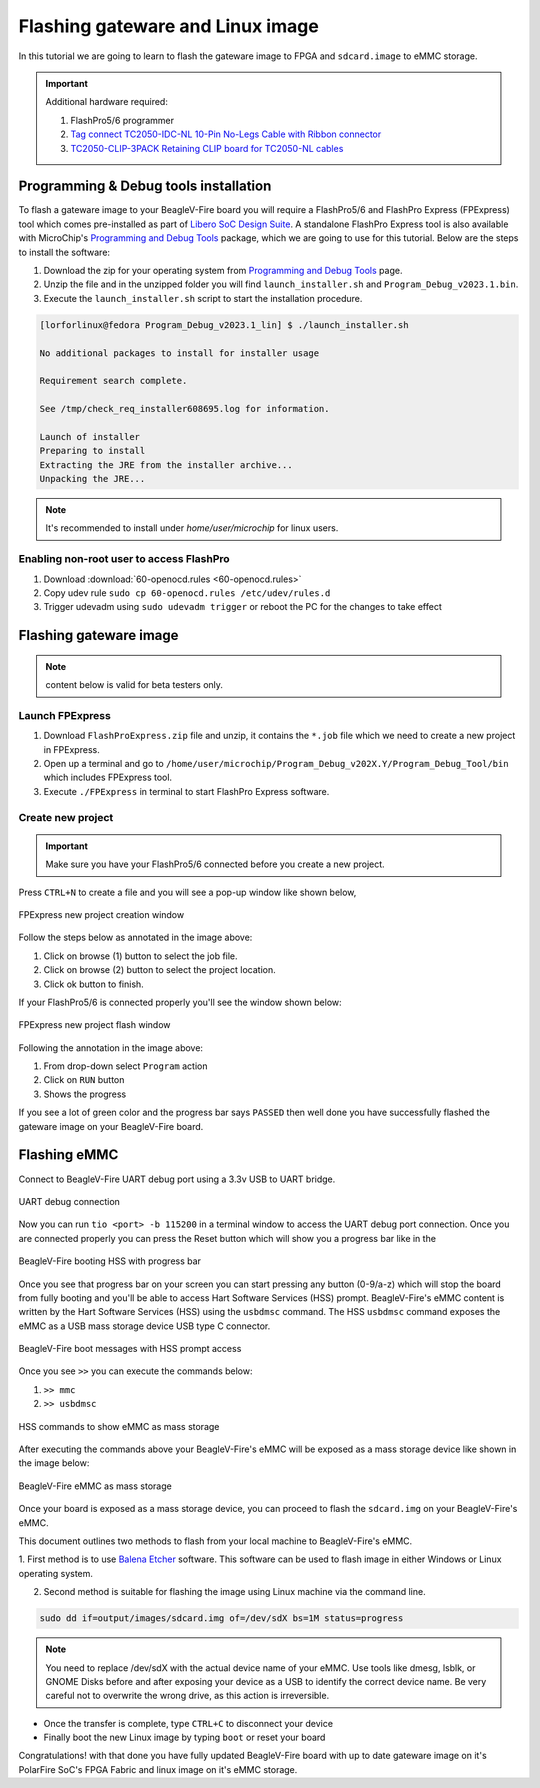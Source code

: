 .. _beaglev-fire-flashing-board:

Flashing gateware and Linux image
##################################

.. todo::

   This is the *hard* way! Special cables and FlashPros are not required when using the firmware we initially ship on the board. This tutorial should be
   rescripted as how to _unbrick_ your board. Also, we have other work-arounds using software and GPIOs rather than FlashPros. Let's not put this in user's
   face as *the* experience when it is far more painful than using the `change-gateware.sh` script and "hold BOOT button when applying power" solutions we've created!

In this tutorial we are going to learn to flash the gateware image
to FPGA and ``sdcard.image`` to eMMC storage.

.. important::

   Additional hardware required:

   1. FlashPro5/6 programmer
   2. `Tag connect TC2050-IDC-NL 10-Pin No-Legs Cable with Ribbon connector <https://www.tag-connect.com/product/tc2050-idc-nl-10-pin-no-legs-cable-with-ribbon-connector>`_
   3. `TC2050-CLIP-3PACK Retaining CLIP board for TC2050-NL cables <https://www.tag-connect.com/product/tc2050-clip-3pack-retaining-clip>`_

Programming & Debug tools installation
***************************************

To flash a gateware image to your BeagleV-Fire board you will require a
FlashPro5/6 and FlashPro Express (FPExpress) tool which comes pre-installed as part of
`Libero SoC Design Suite <https://www.microchip.com/en-us/products/fpgas-and-plds/fpga-and-soc-design-tools/fpga/libero-software-later-versions>`_.
A standalone FlashPro Express tool is also available with MicroChip's
`Programming and Debug Tools <https://www.microchip.com/en-us/products/fpgas-and-plds/fpga-and-soc-design-tools/programming-and-debug>`_ package,
which we are going to use for this tutorial. Below are the steps to install the software:

1. Download the zip for your operating system from `Programming and Debug Tools <https://www.microchip.com/en-us/products/fpgas-and-plds/fpga-and-soc-design-tools/programming-and-debug>`_ page.
2. Unzip the file and in the unzipped folder you will find ``launch_installer.sh`` and ``Program_Debug_v2023.1.bin``.
3. Execute the ``launch_installer.sh`` script to start the installation procedure.

.. code-block:: bash

   [lorforlinux@fedora Program_Debug_v2023.1_lin] $ ./launch_installer.sh

   No additional packages to install for installer usage

   Requirement search complete.

   See /tmp/check_req_installer608695.log for information.

   Launch of installer
   Preparing to install
   Extracting the JRE from the installer archive...
   Unpacking the JRE...

.. note:: It's recommended to install under `home/user/microchip` for linux users.

Enabling non-root user to access FlashPro
==========================================

1. Download :download:`60-openocd.rules <60-openocd.rules>`
2. Copy udev rule ``sudo cp 60-openocd.rules /etc/udev/rules.d``
3. Trigger udevadm using ``sudo udevadm trigger`` or reboot the PC for the changes to take effect

Flashing gateware image
************************

.. note:: content below is valid for beta testers only.

Launch FPExpress
=================

1. Download ``FlashProExpress.zip`` file and unzip, it contains the ``*.job`` file which we need to create a new project in FPExpress.
2. Open up a terminal and go to ``/home/user/microchip/Program_Debug_v202X.Y/Program_Debug_Tool/bin`` which includes FPExpress tool.
3. Execute ``./FPExpress`` in terminal to start FlashPro Express software.


Create new project
===================

.. important::
   
   Make sure you have your FlashPro5/6 connected before you create a new project.

Press ``CTRL+N`` to create a file and you will see a pop-up window like shown below,

.. figure:: ../images/FPExpress-new-project.png
   :width: 598
   :align: center
   :alt: FPExpress new project creation window

   FPExpress new project creation window

Follow the steps below as annotated in the image above:

1. Click on browse (1) button to select the job file.
2. Click on browse (2) button to select the project location.
3. Click ok button to finish.

If your FlashPro5/6 is connected properly you'll see the window shown below:

.. figure:: ../images/FPExpress-flashing.png
   :width: 1240
   :align: center
   :alt: FPExpress new project flash window

   FPExpress new project flash window

Following the annotation in the image above:

1. From drop-down select ``Program`` action
2. Click on ``RUN`` button
3. Shows the progress

If you see a lot of green color and the progress bar says
``PASSED`` then well done you have successfully flashed
the gateware image on your BeagleV-Fire board.

Flashing eMMC
**************

Connect to BeagleV-Fire UART debug port using a 3.3v USB to UART bridge.

.. figure:: ../images/debug/BeagleV-Fire-UART-Debug.*
   :width: 1240
   :align: center
   :alt: UART debug connection

   UART debug connection

Now you can run ``tio <port> -b 115200`` in a terminal window to access
the UART debug port connection. Once you are connected properly you can
press the Reset button which will show you a progress bar like
in the

.. figure:: ../images/board-booting.png
   :width: 740
   :align: center
   :alt: BeagleV-Fire booting HSS with progress bar

   BeagleV-Fire booting HSS with progress bar

Once you see that progress bar on your screen you can start pressing any
button (0-9/a-z) which will stop the board from fully booting and you'll be
able to access Hart Software Services (HSS) prompt. BeagleV-Fire's eMMC content is
written by the Hart Software Services (HSS) using the ``usbdmsc`` command. The
HSS ``usbdmsc`` command exposes the eMMC as a USB mass storage device USB type C connector.

.. figure:: ../images/boot-message.png
   :width: 1240
   :align: center
   :alt: BeagleV-Fire boot messages with HSS prompt access

   BeagleV-Fire boot messages with HSS prompt access

Once you see ``>>`` you can execute the commands below:

1. ``>> mmc``
2. ``>> usbdmsc``

.. figure:: ../images/HSS-eMMC-mass-storage.png
   :width: 1240
   :align: center
   :alt: HSS commands to show eMMC as mass storage

   HSS commands to show eMMC as mass storage

After executing the commands above your BeagleV-Fire's eMMC will be
exposed as a mass storage device like shown in the image below:

.. figure:: ../images/mass-storage-eMMC.png
   :width: 740
   :align: center
   :alt: BeagleV-Fire eMMC as mass storage

   BeagleV-Fire eMMC as mass storage

Once your board is exposed as a mass storage device, you can proceed to flash the ``sdcard.img`` on
your BeagleV-Fire's eMMC.

This document outlines two methods to flash from your local machine to BeagleV-Fire's eMMC.

1. First method is to use `Balena Etcher <https://etcher.balena.io/#download-etcher>`_ software.
This software can be used to flash image in either Windows or Linux operating system.

.. tab-set::

   .. tab-item:: Select image
      
      1. Select the ``sdcard.img`` file from your local drive storage.
      2. Click on select target.

      .. figure:: ../images/eMMC-flashing-1.png
         :width: 740
         :align: center
         :alt: Balena Etcher selecting image

         Balena Etcher selecting image

   .. tab-item:: Select Target

      1. Select ``MCC PolarFireSoC_msd`` as target.
      2. Click ``Select(1)`` to proceed.

      .. figure:: ../images/eMMC-flashing-2.png
         :width: 740
         :align: center
         :alt: Balena Etcher selecting target

         Balena Etcher selecting target

   .. tab-item:: Flash image

      1. Click on ``Flash!`` to flash the ``sdcard.img`` on BeagleV-Fire eMMC storage.

      .. figure:: ../images/eMMC-flashing-3.png
         :width: 740
         :align: center
         :alt: Balena Etcher flashing image

         Balena Etcher flashing image

2. Second method is suitable for flashing the image using Linux machine via the command line.

.. code:: console

   sudo dd if=output/images/sdcard.img of=/dev/sdX bs=1M status=progress

.. note::

   You need to replace /dev/sdX with the actual device name of your eMMC.
   Use tools like dmesg, lsblk, or GNOME Disks before and after exposing your
   device as a USB to identify the correct device name.
   Be very careful not to overwrite the wrong drive, as this action is irreversible.

- Once the transfer is complete, type ``CTRL+C`` to disconnect your device
- Finally boot the new Linux image by typing ``boot`` or reset your board

Congratulations! with that done you have fully updated BeagleV-Fire board
with up to date gateware image on it's PolarFire SoC's FPGA
Fabric and linux image on it's eMMC storage.
